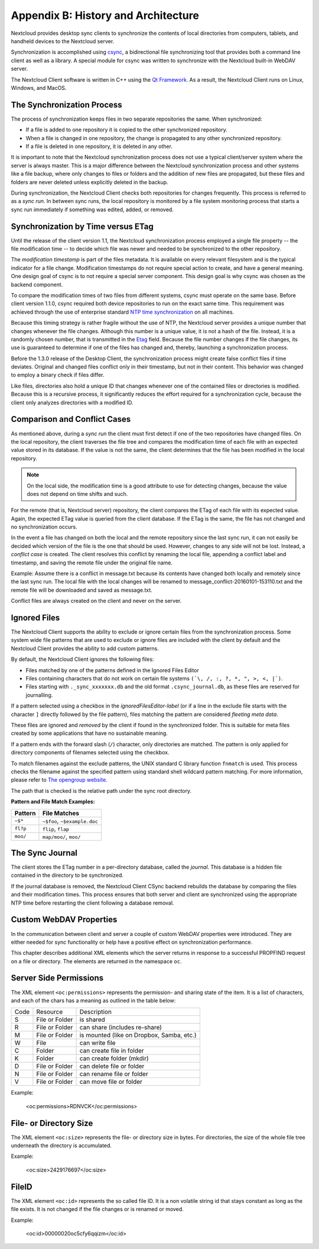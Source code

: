 Appendix B: History and Architecture
====================================

.. index:: architecture

Nextcloud provides desktop sync clients to synchronize the contents of local
directories from computers, tablets, and handheld devices to the Nextcloud
server.

Synchronization is accomplished using csync_, a bidirectional file
synchronizing tool that provides both a command line client as well as a
library. A special module for csync was written to synchronize with the
Nextcloud built-in WebDAV server.

The Nextcloud Client software is written in C++ using the `Qt Framework`_. As a
result, the Nextcloud Client runs on Linux, Windows, and MacOS.

.. _csync: http://www.csync.org
.. _`Qt Framework`: http://www.qt-project.org

The Synchronization Process
---------------------------

The process of synchronization keeps files in two separate repositories the 
same. When synchronized:

- If a file is added to one repository it is copied to the other synchronized repository.
- When a file is changed in one repository, the change is propagated to any other
  synchronized repository.
- If a file is deleted in one repository, it is deleted in any other.

It is important to note that the Nextcloud synchronization process does not use
a typical client/server system where the server is always master.  This is a
major difference between the Nextcloud synchronization process and other systems
like a file backup, where only changes to files or folders and the addition of
new files are propagated, but these files and folders are never deleted unless
explicitly deleted in the backup.

During synchronization, the Nextcloud Client checks both repositories for
changes frequently. This process is referred to as a *sync run*. In between
sync runs, the local repository is monitored by a file system monitoring
process that starts a sync run immediately if something was edited, added, or
removed.

Synchronization by Time versus ETag
-----------------------------------
.. index:: time stamps, file times, etag, unique id

Until the release of the client version 1.1, the Nextcloud
synchronization process employed a single file property -- the file modification
time -- to decide which file was newer and needed to be synchronized to the
other repository.

The *modification timestamp* is part of the files metadata. It is available on
every relevant filesystem and is the typical indicator for a file change.
Modification timestamps do not require special action to create, and have a
general meaning. One design goal of csync is to not require a special server
component. This design goal is why csync was chosen as the backend component.

To compare the modification times of two files from different systems, csync
must operate on the same base. Before client version 1.1.0, csync
required both device repositories to run on the exact same time.  This
requirement was achieved through the use of enterprise standard `NTP time
synchronization`_ on all machines.

Because this timing strategy is rather fragile without the use of NTP, the Nextcloud
server provides a unique number that changes whenever the file
changes. Although this number is a unique value, it is not a hash of the file.
Instead, it is a randomly chosen number, that is transmitted in the Etag_
field. Because the file number changes if the file changes, its use is
guaranteed to determine if one of the files has changed and, thereby, launching
a synchronization process.

Before the 1.3.0 release of the Desktop Client, the synchronization process
might create false conflict files if time deviates. Original and changed files
conflict only in their timestamp, but not in their content. This behavior was
changed to employ a binary check if files differ.

Like files, directories also hold a unique ID that changes whenever one of the
contained files or directories is modified. Because this is a recursive
process, it significantly reduces the effort required for a synchronization
cycle, because the client only analyzes directories with a modified ID.

.. _`NTP time synchronization`: http://en.wikipedia.org/wiki/Network_Time_Protocol
.. _Etag: http://en.wikipedia.org/wiki/HTTP_ETag

Comparison and Conflict Cases
-----------------------------

As mentioned above, during a *sync run* the client must first detect if one of
the two repositories have changed files. On the local repository, the client
traverses the file tree and compares the modification time of each file with an
expected value stored in its database. If the value is not the same, the client
determines that the file has been modified in the local repository.

.. note:: On the local side, the modification time is a good attribute to use for 
   detecting changes, because
   the value does not depend on time shifts and such.

For the remote (that is, Nextcloud server) repository, the client compares the
ETag of each file with its expected value. Again, the expected ETag value is
queried from the client database. If the ETag is the same, the file has not
changed and no synchronization occurs.

In the event a file has changed on both the local and the remote repository
since the last sync run, it can not easily be decided which version of the file
is the one that should be used. However, changes to any side will not be lost.  Instead,
a *conflict case* is created. The client resolves this conflict by renaming the
local file, appending a conflict label and timestamp, and saving the remote file
under the original file name.

Example: Assume there is a conflict in message.txt because its contents have
changed both locally and remotely since the last sync run. The local file with
the local changes will be renamed to message_conflict-20160101-153110.txt and
the remote file will be downloaded and saved as message.txt.

Conflict files are always created on the client and never on the server.

..
  Checksum Algorithm Negotiation
  ------------------------------

  In ownCloud 10.0 we implemented a checksum feature which checks the file integrity on upload and download by computing a checksum after the file transfer finishes.
  The client queries the server capabilities after login to decide which checksum algorithm to use.
  Currently, SHA1 is hard-coded in the official server release and can't be changed by the end-user. 
  Note that the server additionally also supports MD5 and Adler-32, but the desktop client will always use the checksum algorithm announced in the capabilities:

  ::

    GET http://localhost:8000/ocs/v1.php/cloud/capabilities?format=json

  ::

    json
    {
      "ocs":{
          "meta":{
            "status":"ok",
            "statuscode":100,
            "message":"OK",
            "totalitems":"",
            "itemsperpage":""
          },
          "data":{
            "version":{
                "major":10,
                "minor":0,
                "micro":0,
                "string":"10.0.0 beta",
                "edition":"Community"
            },
            "capabilities":{
                "core":{
                  "pollinterval":60,
                  "webdav-root":"remote.php/webdav"
                },
                "dav":{
                  "chunking":"1.0"
                },
                "files_sharing":{
                  "api_enabled":true,
                  "public":{
                      "enabled":true,
                      "password":{
                        "enforced":false
                      },
                      "expire_date":{
                        "enabled":false
                      },
                      "send_mail":false,
                      "upload":true
                  },
                  "user":{
                      "send_mail":false
                  },
                  "resharing":true,
                  "group_sharing":true,
                  "federation":{
                      "outgoing":true,
                      "incoming":true
                  }
                },
                "checksums":{
                  "supportedTypes":[
                      "SHA1"
                  ],
                  "preferredUploadType":"SHA1"
                },
                "files":{
                  "bigfilechunking":true,
                  "blacklisted_files":[
                      ".htaccess"
                  ],
                  "undelete":true,
                  "versioning":true
                }
            }
          }
      }
    }

  Upload
  ~~~~~~

  A checksum is calculated with the previously negotiated algorithm by the client and sent along with the file in an HTTP Header. 
  ```OC-Checksum: [algorithm]:[checksum]```

  .. image:: ./images/checksums/client-activity.png

  During file upload, the server computes SHA1, MD5, and Adler-32 checksums and compares one of them to the checksum supplied by the client. 

  On mismatch, the server returns HTTP Status code 400 (Bad Request) thus signaling the client that the upload failed. 
  The server then discards the upload, and the client blacklists the file:

  .. image:: ./images/checksums/testing-checksums.png

  ::

    <?xml version='1.0' encoding='utf-8'?>
    <d:error xmlns:d="DAV:" xmlns:s="http://sabredav.org/ns">
      <s:exception>Sabre\DAV\Exception\BadRequest</s:exception>
      <s:message>The computed checksum does not match the one received from the
    client.</s:message>
    </d:error>

  The client retries the upload using exponential back-off. 
  On success (matching checksum) the computed checksums are stored by the server in ``oc_filecache`` alongside the file.

  Chunked Upload
  ~~~~~~~~~~~~~~

  Mostly same as above. 
  The checksum of the full file is sent with every chunk of the file. 
  But the server only compares the checksum after receiving the checksum sent with the last chunk.

  Download
  ~~~~~~~~

  The server sends the checksum in an HTTP header with the file. (same format as above).
  If no checksum is found in ``oc_filecache`` (freshly mounted external storage) it is computed and stored in ``oc_filecache`` on the first download. 
  The checksum is then provided on all subsequent downloads but not on the first. 

.. _ignored-files-label:

Ignored Files
-------------

The Nextcloud Client supports the ability to exclude or ignore certain files from the synchronization process. 
Some system wide file patterns that are used to exclude or ignore files are included with the client by default and the Nextcloud Client provides the ability to add custom patterns.

By default, the Nextcloud Client ignores the following files:

* Files matched by one of the patterns defined in the Ignored Files Editor
* Files containing characters that do not work on certain file systems ``(`\, /, :, ?, *, ", >, <, |`)``.
* Files starting with ``._sync_xxxxxxx.db`` and the old format ``.csync_journal.db``,  as these files are reserved for journalling.

If a pattern selected using a checkbox in the `ignoredFilesEditor-label` (or if
a line in the exclude file starts with the character ``]`` directly followed by
the file pattern), files matching the pattern are considered *fleeting meta
data*. 

These files are ignored and *removed* by the client if found in the
synchronized folder. 
This is suitable for meta files created by some applications that have no sustainable meaning.

If a pattern ends with the forward slash (``/``) character, only directories are matched. 
The pattern is only applied for directory components of filenames selected using the checkbox.

To match filenames against the exclude patterns, the UNIX standard C library
function ``fnmatch`` is used. 
This process checks the filename against the specified pattern using standard shell wildcard pattern matching. 
For more information, please refer to `The opengroup website
<http://pubs.opengroup.org/onlinepubs/009695399/utilities/xcu_chap02.html#tag_02_13_01>`_.

The path that is checked is the relative path under the sync root directory.

**Pattern and File Match Examples:**

+-----------+------------------------------+
| Pattern   | File Matches                 |
+===========+==============================+
| ``~$*``   | ``~$foo``, ``~$example.doc`` |
+-----------+------------------------------+
| ``fl?p``  | ``flip``, ``flap``           |
+-----------+------------------------------+
| ``moo/``  | ``map/moo/``, ``moo/``       |
+-----------+------------------------------+


The Sync Journal
----------------

The client stores the ETag number in a per-directory database, called the
*journal*.  This database is a hidden file contained in the directory to be
synchronized.

If the journal database is removed, the Nextcloud Client CSync backend rebuilds
the database by comparing the files and their modification times. This process
ensures that both server and client are synchronized using the appropriate NTP
time before restarting the client following a database removal.

Custom WebDAV Properties
------------------------

In the communication between client and server a couple of custom WebDAV properties
were introduced. They are either needed for sync functionality or help have a positive
effect on synchronization performance.

This chapter describes additional XML elements which the server returns in response
to a successful PROPFIND request on a file or directory. The elements are returned in
the namespace ``oc``.

Server Side  Permissions
------------------------

The XML element ``<oc:permissions>`` represents the permission- and sharing state of the
item. It is a list of characters, and each of the chars has a meaning as outlined
in the table below:

+------+----------------+-------------------------------------------+
| Code |   Resource     |  Description                              |
+------+----------------+-------------------------------------------+
| S    | File or Folder | is shared                                 |
+------+----------------+-------------------------------------------+
| R    | File or Folder | can share (includes re-share)             |
+------+----------------+-------------------------------------------+
| M    | File or Folder | is mounted (like on Dropbox, Samba, etc.) |
+------+----------------+-------------------------------------------+
| W    | File           | can write file                            |
+------+----------------+-------------------------------------------+
| C    | Folder         | can create file in folder                 |
+------+----------------+-------------------------------------------+
| K    | Folder         | can create folder (mkdir)                 |
+------+----------------+-------------------------------------------+
| D    | File or Folder | can delete file or folder                 |
+------+----------------+-------------------------------------------+
| N    | File or Folder | can rename file or folder                 |
+------+----------------+-------------------------------------------+
| V    | File or Folder | can move file or folder                   |
+------+----------------+-------------------------------------------+


Example:

  <oc:permissions>RDNVCK</oc:permissions>

File- or Directory Size
-----------------------

The XML element ``<oc:size>`` represents the file- or directory size in bytes. For
directories, the size of the whole file tree underneath the directory is accumulated.

Example:

  <oc:size>2429176697</oc:size>

FileID
------

The XML element ``<oc:id>`` represents the so called file ID. It is a non volatile string id
that stays constant as long as the file exists. It is not changed if the file changes or
is renamed or moved.

Example:

  <oc:id>00000020oc5cfy6qqizm</oc:id>
